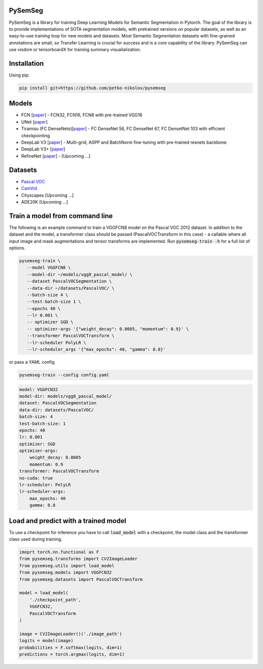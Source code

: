 PySemSeg
========
 
PySemSeg is a library for training Deep Learning Models for Semantic Segmentation in Pytorch. 
The goal of the library is to provide implementations of SOTA segmentation models, with pretrained versions
on popular datasets, as well as an easy-to-use training loop for new models and datasets. Most Semantic Segmentation datasets
with fine-grained annotations are small, so Transfer Learning is crucial for success and is a core capability of the library. PySemSeg can use visdom or tensorboardX for training summary visualialization.
 
 
Installation
=============
 
Using pip:
 
.. code:: bash

  pip install git+https://github.com/petko-nikolov/pysemseg
    
   
Models
======

- FCN [`paper <https://people.eecs.berkeley.edu/~jonlong/long_shelhamer_fcn.pdf>`_] - FCN32, FCN16, FCN8 with pre-trained VGG16
- UNet [`paper <https://people.eecs.berkeley.edu/~jonlong/long_shelhamer_fcn.pdf>`_]
- Tiramisu (FC DenseNets)[`paper <https://arxiv.org/pdf/1611.09326.pdf>`_] - FC DenseNet 56, FC DenseNet 67, FC DensetNet 103 with efficient checkpointing
- DeepLab V3 [`paper <https://arxiv.org/pdf/1706.05587.pdf>`_] - Multi-grid, ASPP and BatchNorm fine-tuning with pre-trained resnets backbone
- DeepLab V3+ [`paper <https://arxiv.org/pdf/1802.02611.pdf>`_]
- RefineNet [`paper <https://arxiv.org/pdf/1611.06612.pdf>`_] - [Upcoming ...]


Datasets
========
- `Pascal VOC <http://host.robots.ox.ac.uk/pascal/VOC/>`_
- `CamVid <http://mi.eng.cam.ac.uk/research/projects/VideoRec/CamVid/>`_
- Cityscapes [Upcoming ...]
- ADE20K [Upcoming ...]


Train a model from command line
===============================

The following is an example command to train a VGGFCN8 model on the Pascal VOC 2012 dataset. In addition to the dataset and the model, a transformer class should be passed (PascalVOCTransform in this case) - a callable where all input image and mask augmentations and tensor transforms are implemented. Run :code:`pysemseg-train -h` for a full list of options.

.. code:: bash

 pysemseg-train \
    --model VGGFCN8 \
    --model-dir ~/models/vgg8_pascal_model/ \
    --dataset PascalVOCSegmentation \
    --data-dir ~/datasets/PascalVOC/ \
    --batch-size 4 \
    --test-batch-size 1 \
    --epochs 40 \
    --lr 0.001 \
    -- optimizer SGD \
    -- optimizer-args '{"weight_decay": 0.0005, "momentum": 0.9}' \
    --transformer PascalVOCTransform \
    --lr-scheduler PolyLR \
    --lr-scheduler_args '{"max_epochs": 40, "gamma": 0.8}'
    
   
or pass a YAML config



.. code:: bash

    pysemseg-train --config config.yaml


.. code:: YAML

    model: VGGFCN32
    model-dir: models/vgg8_pascal_model/
    dataset: PascalVOCSegmentation
    data-dir: datasets/PascalVOC/
    batch-size: 4
    test-batch-size: 1
    epochs: 40
    lr: 0.001
    optimizer: SGD
    optimizer-args:
        weight_decay: 0.0005
        momentum: 0.9
    transformer: PascalVOCTransform
    no-cuda: true
    lr-scheduler: PolyLR
    lr-scheduler-args:
        max_epochs: 40
        gamma: 0.8

Load and predict with a trained model
=====================================

To use a checkpoint for inference you have to call :code:`load_model` with a checkpoint, the model class and the transformer class used during training.

.. code:: python

   imoprt torch.nn.functional as F
   from pysemseg.transforms import CV2ImageLoader
   from pysemseg.utils import load_model
   from pysemseg.models import VGGFCN32
   from pysemseg.datasets import PascalVOCTransform
   
   model = load_model(
       './checkpoint_path', 
       VGGFCN32, 
       PascalVOCTransform
   )
   
   image = CV2ImageLoader()('./image_path')
   logits = model(image)
   probabilities = F.softmax(logits, dim=1)
   predictions = torch.argmax(logits, dim=1)
